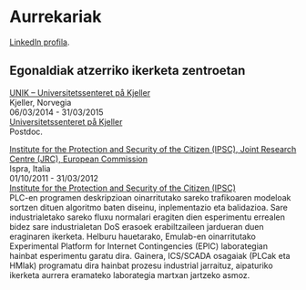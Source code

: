 * Aurrekariak
:PROPERTIES:
:CUSTOM_ID: aurrekariak
:END:

#+ATTR_HTML: target="_blank" title="LinkedIn"
[[https://www.linkedin.com/in/igaritano][LinkedIn profila]].

** Egonaldiak atzerriko ikerketa zentroetan
:PROPERTIES:
:CUSTOM_ID: egonaldiak
:END:

#+BEGIN_HTML 
<p>
<u>UNIK – Universitetssenteret på Kjeller</u> <br>
Kjeller, Norvegia<br>
06/03/2014 - 31/03/2015 <br>
<a href="http://www.unik.no" target="_blank" title="Universitetssenteret på Kjeller">Universitetssenteret på Kjeller</a> <br>
Postdoc.
</p>
#+END_HTML

#+BEGIN_HTML 
<p>
<u>Institute for the Protection and Security of the Citizen (IPSC), Joint Research Centre (JRC), European Commission</u> <br>
Ispra, Italia <br>
01/10/2011 - 31/03/2012 <br>
<a href="https://web.archive.org/web/20130916005425/http://ipsc.jrc.ec.europa.eu/" target="_blank" title="Institute for the Protection and Security of the Citizen (IPSC)">Institute for the Protection and Security of the Citizen (IPSC)</a> <br>
PLC-en programen deskripzioan oinarritutako sareko trafikoaren modeloak sortzen dituen algoritmo baten diseinu, inplementazio eta balidazioa. Sare industrialetako sareko fluxu normalari eragiten dien esperimentu errealen bidez sare industrialetan DoS erasoek erabiltzaileen jardueran duen eraginaren ikerketa.
Helburu hauetarako, Emulab-en oinarritutako Experimental Platform for Internet Contingencies (EPIC) laborategian hainbat esperimentu garatu dira. Gainera, ICS/SCADA osagaiak (PLCak eta HMIak) programatu dira hainbat prozesu industrial jarraituz, aipaturiko ikerketa aurrera eramateko laborategia martxan jartzeko asmoz.
</p>
#+END_HTML
